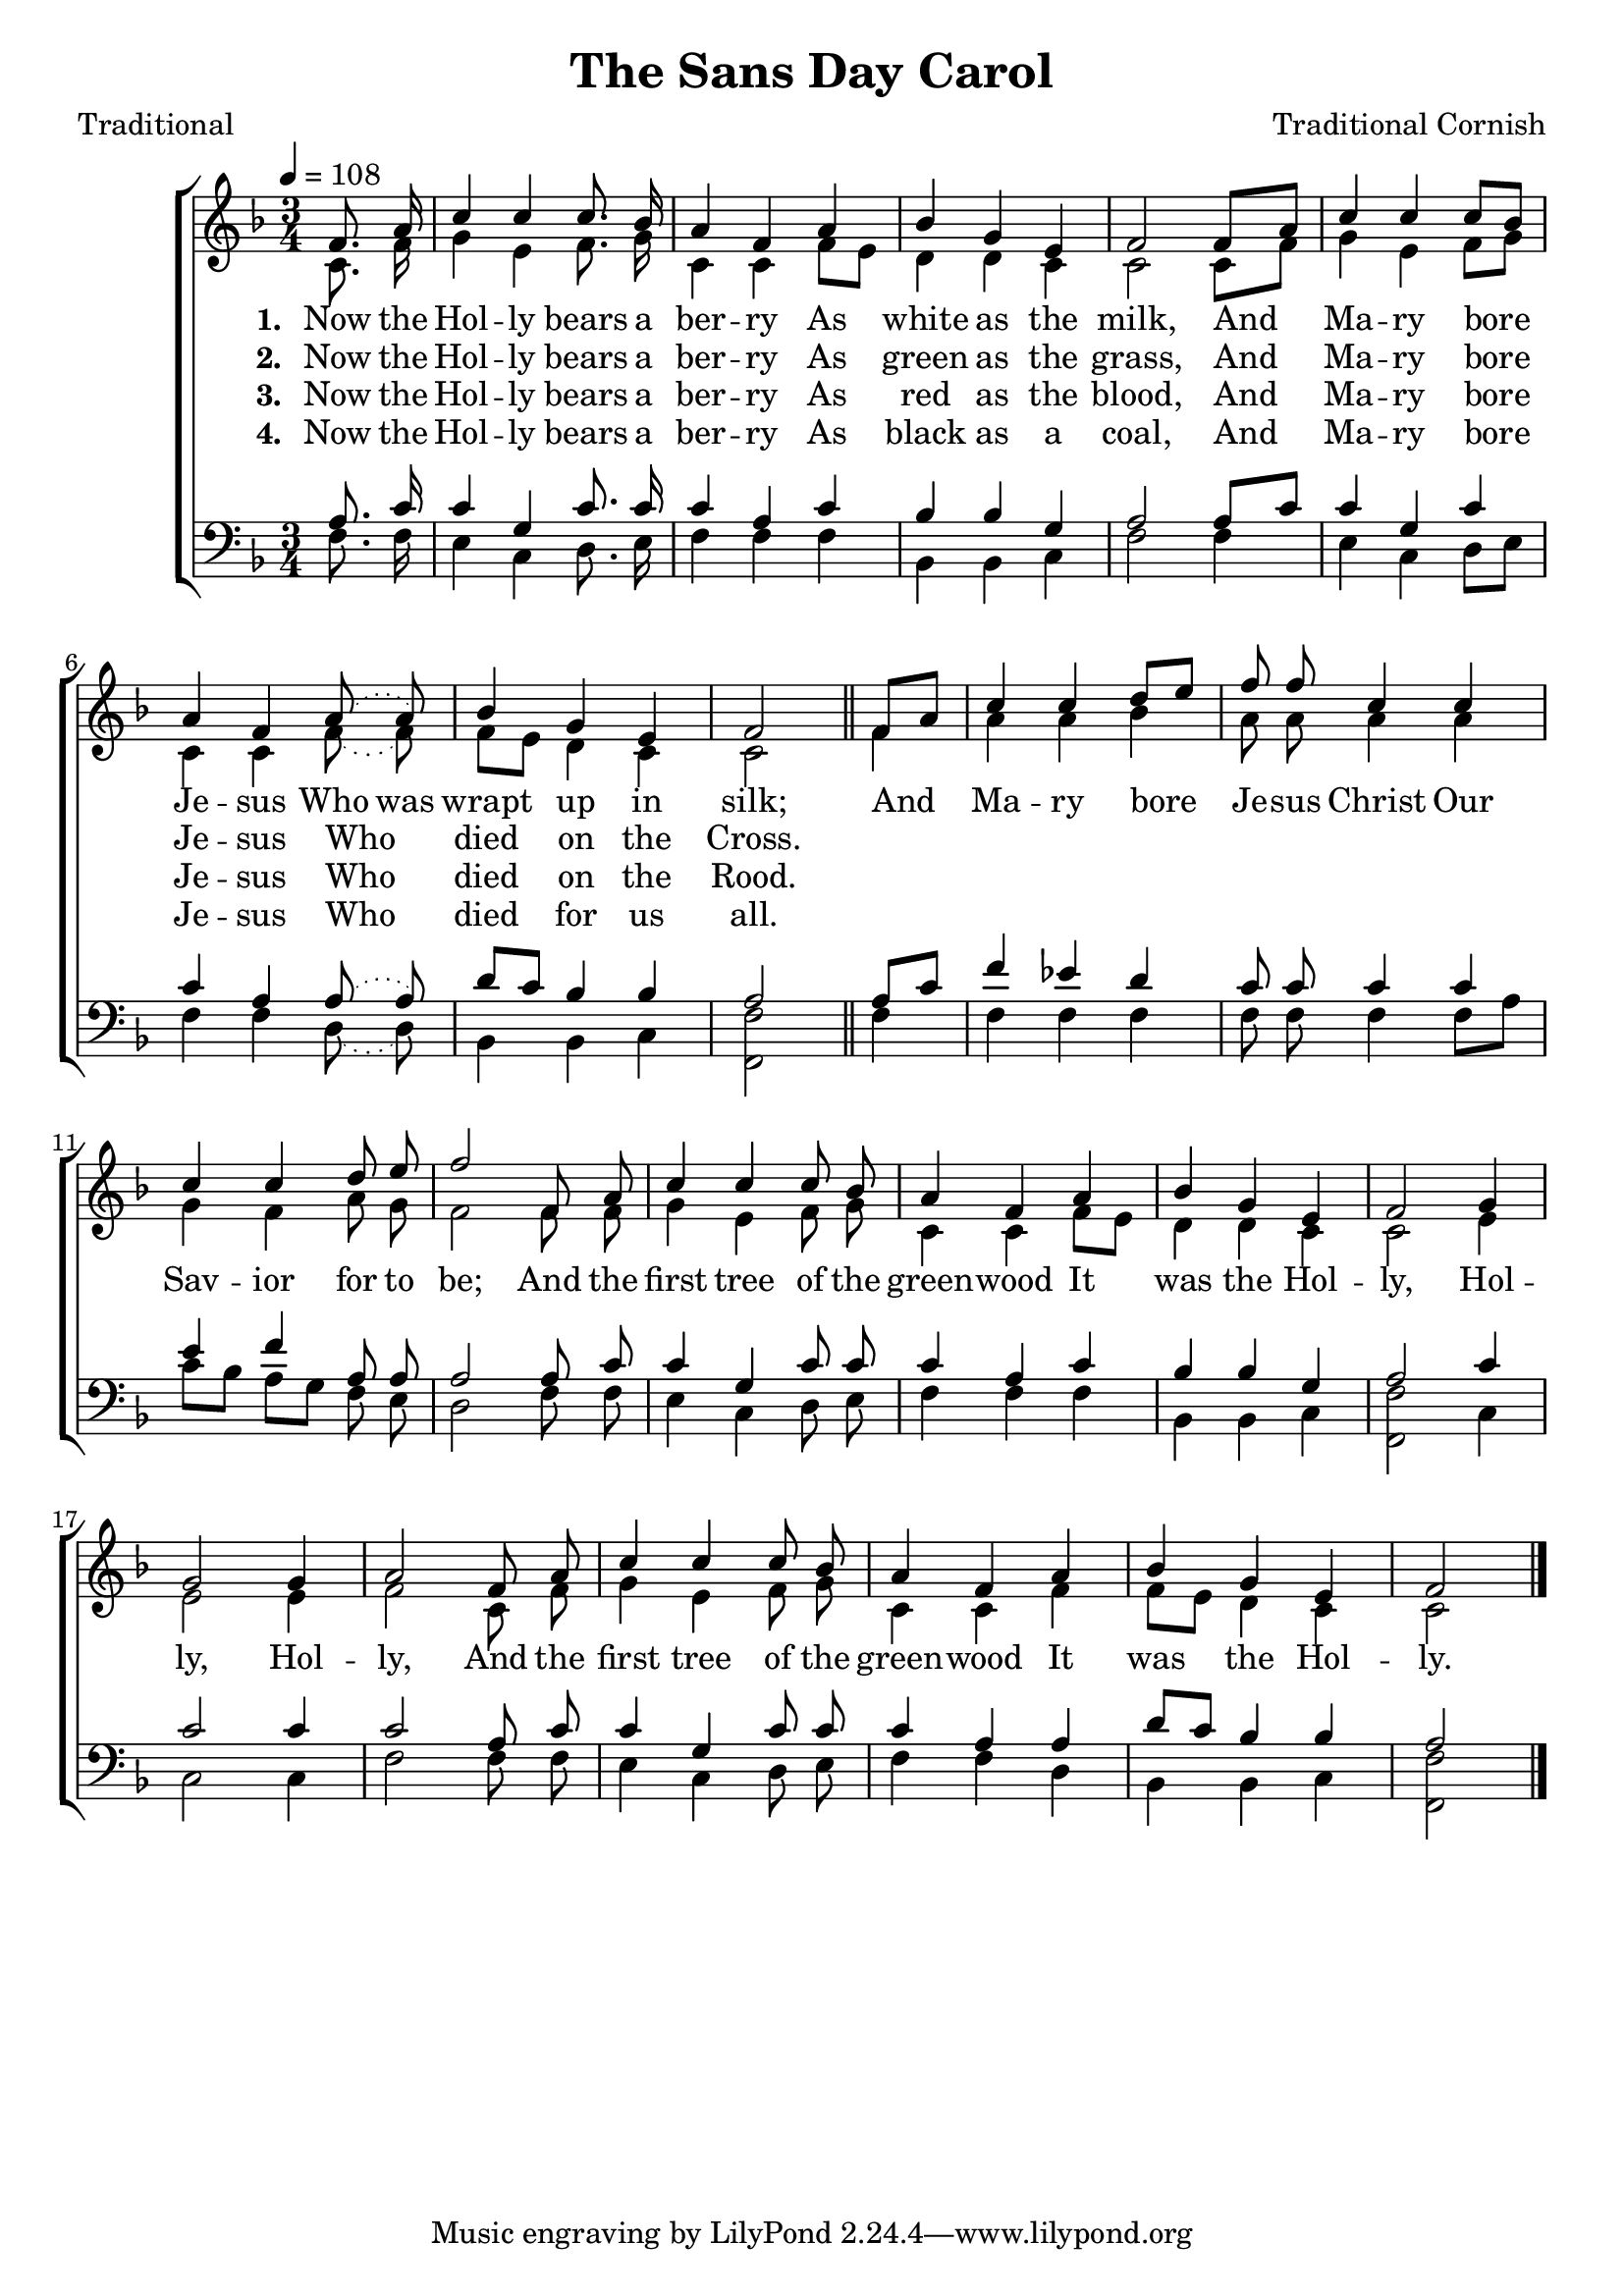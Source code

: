 ﻿\version "2.14.2"

songTitle = "The Sans Day Carol"
songPoet = "Traditional"
tuneComposer = "Traditional Cornish"
tuneSource = \markup {from \italic {The Cornish Song Book}, 1929} %, via \italic{HymnsAndCarolsOfChristmas.com}}

global = {
  \key f \major
  \time 3/4
  \autoBeamOff
  \tempo 4 = 108
}

sopMusic = \relative c' {
  \partial 4 f8. a16 |
  c4 c c8. bes16 |
  a4 f a |
  bes g e |
  f2 f8[ a] |
  c4 c c8[ bes] |
  
  a4 f \slurDotted a8( a) |
  bes4 g e |
  f2 \bar "||" 
  f8[ a] |
  c4 c d8[ e] |
  f8 f c4 c |
  
  c c d8 e |
  f2 f,8 a |
  c4 c c8 bes |
  a4 f a |
  bes g e |
  f2 g4 |
  
  g2 g4 |
  a2 f8 a |
  c4 c c8 bes |
  a4 f a |
  bes g e |
  f2 \bar "|."
  
}
sopWords = \lyricmode {
  
}

altoMusic = \relative c' {
  c8. f16 |
  g4 e f8. g16 |
  c,4 c f8[ e] |
  d4 d c |
  c2 c8[ f] |
  g4 e f8[ g] |
  
  c,4 c \slurDotted f8( f) |
  f[ e] d4 c |
  c2 
  f4 |
  a a bes |
  a8 a a4 a |
  
  g f a8 g |
  f2 f8 f |
  g4 e f8 g |
  c,4 c f8[ e] |
  d4 d c |
  c2 e4 |
  
  e2 e4 |
  f2 c8 f |
  g4 e f8 g |
  c,4 c f |
  f8[ e] d4 c |
  c2 \bar "|."
}
altoWords = \lyricmode {
  
  \set stanza = #"1. "
  Now the Hol -- ly bears a ber -- ry
  As white as the milk,
  And Ma -- ry bore Je -- sus
  \set ignoreMelismata = ##t
  Who was wrapt up in silk;
  \unset ignoreMelismata
  
  And Ma -- ry bore Je -- sus Christ Our
  Sav -- ior for to be;
  And the first tree of the green -- wood
  It was the Hol -- ly,
  Hol -- ly,
  Hol -- ly,
  And the first tree of the green -- wood
  It was the Hol -- ly.
}
altoWordsII = \lyricmode {
  
%\markup\italic
  \set stanza = #"2. "
  Now the Hol -- ly bears a ber -- ry
  As green as the grass,
  And Ma -- ry bore Je -- sus Who died on the Cross.
}
altoWordsIII = \lyricmode {
  
  \set stanza = #"3. "
  Now the Hol -- ly bears a ber -- ry
  As red as the blood,
  And Ma -- ry bore Je -- sus Who died on the Rood.
}
altoWordsIV = \lyricmode {
  
  \set stanza = #"4. "
  Now the Hol -- ly bears a ber -- ry
  As black as a coal,
  And Ma -- ry bore Je -- sus Who died for us all.
}
altoWordsV = \lyricmode {
  \set stanza = #"5. "
  \set ignoreMelismata = ##t
}
altoWordsVI = \lyricmode {
  \set stanza = #"6. "
  \set ignoreMelismata = ##t
}
tenorMusic = \relative c' {
  a8. c16 |
  c4 g c8. c16 |
  c4 a c |
  bes bes g |
  a2 a8[ c] |
  c4 g c |
  
  c a \slurDotted a8( a) |
  d[ c] bes4 bes |
  a2 
  a8[ c] |
  f4 ees d |
  c8 c c4 c |
  
  e f a,8 a |
  a2 a8 c |
  c4 g c8 c |
  c4 a c |
  bes bes g |
  a2 c4 |
  
  c2 c4 |
  c2 a8 c |
  c4 g c8 c |
  c4 a a |
  d8[ c] bes4 bes |
  a2 \bar "|."
}
tenorWords = \lyricmode {

}

bassMusic = \relative c {
  f8. f16 |
  e4 c d8. e16 |
  f4 f f |
  bes, bes c |
  f2 f4 |
  e c d8[ e] |
  
  f4 f \slurDotted d8( d) |
  bes4 bes c |
  <f f,>2 
  f4 |
  f f f |
  f8 f f4 f8[ a] |
  
  c[ bes] a[ g] f e |
  d2 f8 f |
  e4 c d8 e |
  f4 f f |
  bes, bes c |
  <f f,>2 c4 |
  
  c2 c4 |
  f2 f8 f |
  e4 c d8 e |
  f4 f d |
  bes bes c |
  <f f,>2 \bar "|."
}



\bookpart { 
\header {
  title = \songTitle
  poet = \songPoet 
  composer = \tuneComposer 
  source = \tuneSource
}

\score {
  <<
   \new ChoirStaff <<
    \new Staff = women <<
      \new Voice = "sopranos" { \voiceOne << \global \sopMusic >> }
      \new Voice = "altos" { \voiceTwo << \global \altoMusic >> }
    >>
    \new Lyrics \with { alignAboveContext = #"women" \override VerticalAxisGroup #'nonstaff-relatedstaff-spacing = #'((basic-distance . 1))} \lyricsto "sopranos" \sopWords
    \new Lyrics = "altosVI"  \with { alignBelowContext = #"women" } \lyricsto "sopranos" \altoWordsVI
    \new Lyrics = "altosV"  \with { alignBelowContext = #"women" } \lyricsto "sopranos" \altoWordsV
    \new Lyrics = "altosIV"  \with { alignBelowContext = #"women" } \lyricsto "sopranos" \altoWordsIV
    \new Lyrics = "altosIII"  \with { alignBelowContext = #"women" } \lyricsto "sopranos" \altoWordsIII
    \new Lyrics = "altosII"  \with { alignBelowContext = #"women" } \lyricsto "sopranos" \altoWordsII
    \new Lyrics = "altos"  \with { alignBelowContext = #"women" \override VerticalAxisGroup #'nonstaff-relatedstaff-spacing = #'((basic-distance . 1)) } \lyricsto "sopranos" \altoWords
   \new Staff = men <<
      \clef bass
      \new Voice = "tenors" { \voiceOne << \global \tenorMusic >> }
      \new Voice = "basses" { \voiceTwo << \global \bassMusic >> }
    >>
    \new Lyrics \with { alignAboveContext = #"men" \override VerticalAxisGroup #'nonstaff-relatedstaff-spacing = #'((basic-distance . 1)) } \lyricsto "tenors" \tenorWords
  >>
  >>
  \layout { }

    \midi {
        \set Staff.midiInstrument = "flute" 
        \context {
            \Staff \remove "Staff_performer"
        }
        \context {
            \Voice \consists "Staff_performer"
        }
    }
}
}

